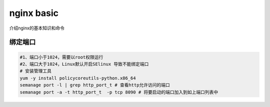 ******************
nginx basic
******************
介绍nginx的基本知识和命令

绑定端口
=============
.. code-block:: bash

	#1、端口小于1024，需要以root权限运行
	#2、端口大于1024，Linux默认开启SElinux 导致不能绑定端口
	# 安装管理工具
	yum -y install policycoreutils-python.x86_64
	semanage port -l | grep http_port_t # 查看http允许访问的端口
	semanage port -a -t http_port_t  -p tcp 8090 # 将要启动的端口加入到如上端口列表中